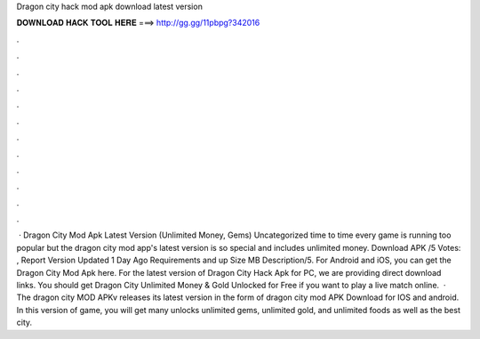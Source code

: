 Dragon city hack mod apk download latest version

𝐃𝐎𝐖𝐍𝐋𝐎𝐀𝐃 𝐇𝐀𝐂𝐊 𝐓𝐎𝐎𝐋 𝐇𝐄𝐑𝐄 ===> http://gg.gg/11pbpg?342016

.

.

.

.

.

.

.

.

.

.

.

.

 · Dragon City Mod Apk Latest Version (Unlimited Money, Gems) Uncategorized time to time every game is running too popular but the dragon city mod app's latest version is so special and includes unlimited money. Download APK /5 Votes: , Report Version Updated 1 Day Ago Requirements and up Size MB Description/5. For Android and iOS, you can get the Dragon City Mod Apk here. For the latest version of Dragon City Hack Apk for PC, we are providing direct download links. You should get Dragon City Unlimited Money & Gold Unlocked for Free if you want to play a live match online.  · The dragon city MOD APKv releases its latest version in the form of dragon city mod APK Download for IOS and android. In this version of game, you will get many unlocks unlimited gems, unlimited gold, and unlimited foods as well as the best city.